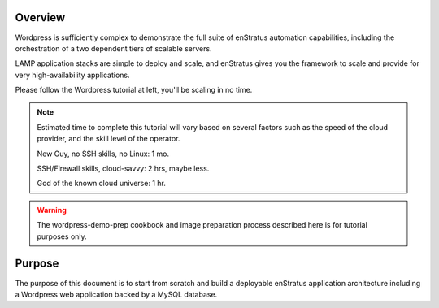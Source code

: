 Overview
--------

Wordpress is sufficiently complex to demonstrate the full suite of enStratus automation
capabilities, including the orchestration of a two dependent tiers of scalable servers.

LAMP application stacks are simple to deploy and scale, and enStratus gives you the
framework to scale and provide for very high-availability applications.

Please follow the Wordpress tutorial at left, you'll be scaling in no time.

.. note:: Estimated time to complete this tutorial will vary based on several factors such
   as the speed of the cloud provider, and the skill level of the operator.

   New Guy, no SSH skills, no Linux: 1 mo.

   SSH/Firewall skills, cloud-savvy: 2 hrs, maybe less.

   God of the known cloud universe: 1 hr.


.. warning:: The wordpress-demo-prep cookbook and image preparation process described here
   is for tutorial purposes only.

Purpose
-------

The purpose of this document is to start from scratch and build a deployable enStratus
application architecture including a Wordpress web application backed by a MySQL database.

